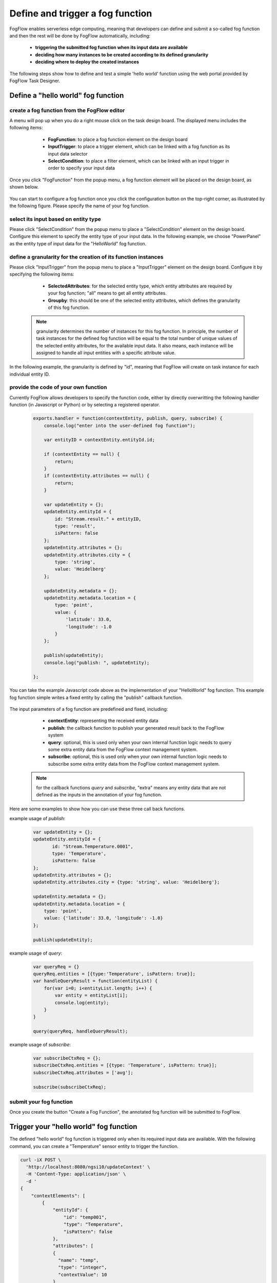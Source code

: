 *****************************************
Define and trigger a fog function
*****************************************

FogFlow enables serverless edge computing, meaning that developers can define and submit a so-called fog function and then 
the rest will be done by FogFlow automatically, including:
	*  **triggering the submitted fog function when its input data are available**
	*  **deciding how many instances to be created according to its defined granularity**
	*  **deciding where to deploy the created instances**

The following steps show how to define and test a simple 'hello world' function using the web portal provided by FogFlow Task Designer. 


Define a "hello world" fog function 
-----------------------------------------------

create a fog function from the FogFlow editor 
^^^^^^^^^^^^^^^^^^^^^^^^^^^^^^^^^^^^^^^^^^^^^^^^

A menu will pop up when you do a right mouse click on the task design board. 
The displayed menu includes the following items: 

	*  **FogFunction**: to place a fog function element on the design board
	*  **InputTrigger**: to place a trigger element, which can be linked with a fog function as its input data selector
	*  **SelectCondition**: to place a filter element, which can be linked with an input trigger in order to specify your input data

    .. figure:: figures/fog-function-menu.png
       :width: 100 %

Once you click "FogFunction" from the popup menu, a fog function element will be placed on the design board, as shown below. 

    .. figure:: figures/fog-function-selected.png
       :width: 100 %

You can start to configure a fog function once you click the configuration button on the top-right corner, as illustrated by the following figure. 
Please specify the name of your fog function.

    .. figure:: figures/fog-function-configuration.png
       :width: 100 %

select its input based on entity type
^^^^^^^^^^^^^^^^^^^^^^^^^^^^^^^^^^^^^^^^^^^^^^^^^^^^^^^

Please click "SelectCondition" from the popup menu to place a "SelectCondition" element on the design board. 
Configure this element to specify the entity type of your input data. 
In the following example, we choose "PowerPanel" as the entity type of input data for the "HelloWorld" fog function. 

    .. figure:: figures/fog-function-filter.png
       :width: 100 %

define a granularity for the creation of its function instances
^^^^^^^^^^^^^^^^^^^^^^^^^^^^^^^^^^^^^^^^^^^^^^^^^^^^^^^^^^^^^^^^^^^^^^^^^^

Please click "InputTrigger" from the popup menu to place a "InputTrigger" element on the design board. 
Configure it by specifying the following items: 

	*  **SelectedAttributes**: for the selected entity type, which entity attributes are required by your fog function; "all" means to get all entity attributes. 
	*  **Groupby**: this should be one of the selected entity attributes, which defines the granularity of this fog function. 
 
    .. note:: granularity determines the number of instances for this fog function.
            In principle, the number of task instances for the defined fog function 
            will be equal to the total number of unique values of the selected entity attributes, 
            for the available input data. It also means, each instance will be assigned to handle all input entities
            with a specific attribute value. 
    
In the following example, the granularity is defined by "id", meaning that FogFlow will create on task instance
for each individual entity ID. 

    .. figure:: figures/fog-function-granularity.png
       :width: 100 %


provide the code of your own function
^^^^^^^^^^^^^^^^^^^^^^^^^^^^^^^^^^^^^^^^^^^^^^^^
    
Currently FogFlow allows developers to specify the function code, either by directly overwritting the following handler function (in Javascript or Python)
or by selecting a registered operator. 
    
    .. code-block:: javascript
    
        exports.handler = function(contextEntity, publish, query, subscribe) {
            console.log("enter into the user-defined fog function");
            
            var entityID = contextEntity.entityId.id;
        
            if (contextEntity == null) {
                return;
            }
            if (contextEntity.attributes == null) {
                return;
            }
        
            var updateEntity = {};
            updateEntity.entityId = {
                id: "Stream.result." + entityID,
                type: 'result',
                isPattern: false
            };
            updateEntity.attributes = {};
            updateEntity.attributes.city = {
                type: 'string',
                value: 'Heidelberg'
            };
        
            updateEntity.metadata = {};
            updateEntity.metadata.location = {
                type: 'point',
                value: {
                    'latitude': 33.0,
                    'longitude': -1.0
                }
            };
        
            publish(updateEntity);
            console.log("publish: ", updateEntity);
        
        };

You can take the example Javascript code above as the implementation of your "HelloWorld" fog function. 
This example fog function simple writes a fixed entity by calling the "publish" callback function. 

    .. figure:: figures/fog-function-code.png
       :width: 100 %

The input parameters of a fog function are predefined and fixed, including: 

	*  **contextEntity**: representing the received entity data
	*  **publish**: the callback function to publish your generated result back to the FogFlow system
	*  **query**: optional, this is used only when your own internal function logic needs to query some extra entity data from the FogFlow context management system. 
	*  **subscribe**: optional, this is used only when your own internal function logic needs to subscribe some extra entity data from the FogFlow context management system.         

    .. note:: for the callback functions *query* and *subscribe*, "extra" means any entity data that are not defined as the inputs in the annotation of your fog function. 

Here are some examples to show how you can use these three call back functions. 

example usage of *publish*: 

    .. code-block:: javascript
    
        var updateEntity = {};
        updateEntity.entityId = {
               id: "Stream.Temperature.0001",
               type: 'Temperature',
               isPattern: false
        };	    	
        updateEntity.attributes = {};	 
        updateEntity.attributes.city = {type: 'string', value: 'Heidelberg'};                
        
        updateEntity.metadata = {};    
        updateEntity.metadata.location = {
            type: 'point',
            value: {'latitude': 33.0, 'longitude': -1.0}
        };        
       	
        publish(updateEntity);    
    
example usage of *query*: 

    .. code-block:: javascript

        var queryReq = {}
        queryReq.entities = [{type:'Temperature', isPattern: true}];    
        var handleQueryResult = function(entityList) {
            for(var i=0; i<entityList.length; i++) {
                var entity = entityList[i];
                console.log(entity);   
            }
        }  
        
        query(queryReq, handleQueryResult);

example usage of *subscribe*: 

    .. code-block:: javascript
    
        var subscribeCtxReq = {};    
        subscribeCtxReq.entities = [{type: 'Temperature', isPattern: true}];
        subscribeCtxReq.attributes = ['avg'];        
        
        subscribe(subscribeCtxReq);     
        
   
        

submit your fog function
^^^^^^^^^^^^^^^^^^^^^^^^^^^^^^^^^^^^^^^^^^^^^^^^
    
Once you create the button "Create a Fog Function", the annotated fog function will be submitted to FogFlow. 

    .. figure:: figures/fog-function-submit.png
       :width: 100 %


Trigger your "hello world" fog function 
--------------------------------------------

The defined "hello world" fog function is triggered only when its required input data are available. 
With the following command, you can create a "Temperature" sensor entity to trigger the function. 


    .. figure:: figures/device-registration.png
       :width: 100 %


.. code-block:: console 

    curl -iX POST \
      'http://localhost:8080/ngsi10/updateContext' \
      -H 'Content-Type: application/json' \
      -d '
    {
        "contextElements": [
            {
                "entityId": {
                    "id": "temp001",
                    "type": "Temperature",
                    "isPattern": false
                },
                "attributes": [
                {
                  "name": "temp",
                  "type": "integer",
                  "contextValue": 10
                }
                ],
                "domainMetadata": [
                {
                    "name": "location",
                    "type": "point",
                    "value": {
                        "latitude": 49.406393,
                        "longitude": 8.684208
                    }
                }
                ]
            }
        ],
        "updateAction": "UPDATE"
    }'

You can check whether the fog function is triggered or not in the following way. 

- check the task instance of this fog function


- check the result generated by its running task instance

    .. code-block:: console 
   
        curl -X GET 'http://localhost:8080/ngsi10/entities' 




